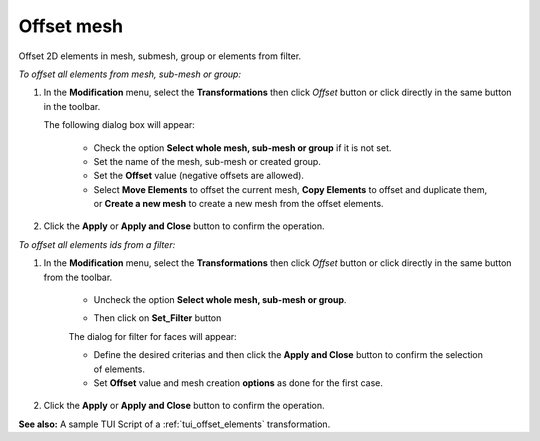 .. _offset_elements_page:

********************************
Offset mesh 
********************************

Offset 2D elements in mesh, submesh, group or elements from filter.

*To offset all elements from mesh, sub-mesh or group:*

.. |img| image:: ../images/image81.png

#. In the **Modification** menu, select the **Transformations** then click *Offset* button |img| or click directly in the same button in the toolbar.

   The following dialog box will appear:

	.. image:: ../images/offset_mesh.png
		:align: center
    
	* Check the option **Select whole mesh, sub-mesh or group** if it is not set.
	* Set the name of the mesh, sub-mesh or created group.
	* Set the **Offset** value (negative offsets are allowed).
	* Select **Move Elements** to offset the current mesh, **Copy Elements** to offset and duplicate them, or **Create a new mesh** to create a new mesh from the offset elements.

#. Click the **Apply** or **Apply and Close** button to confirm the operation.


*To offset all elements ids from a filter:*

#. In the **Modification** menu, select the **Transformations** then click *Offset* button |img| or click directly in the same button from the toolbar.
	
	* Uncheck the option **Select whole mesh, sub-mesh or group**.

	.. image:: ../images/offset_mesh_from_filter.png
		:align: center
	
	* Then click on **Set_Filter** button
	
	The dialog for filter for faces will appear:

	.. image:: ../images/offset_filter_for_faces_gui.png
		:align: center
	
	* Define the desired criterias and then click the **Apply and Close** button to confirm the selection of elements.
	* Set **Offset** value and mesh creation **options** as done for the first case.

#. Click the **Apply** or **Apply and Close** button to confirm the operation.

**See also:** A sample TUI Script of a :ref:`tui_offset_elements` transformation.